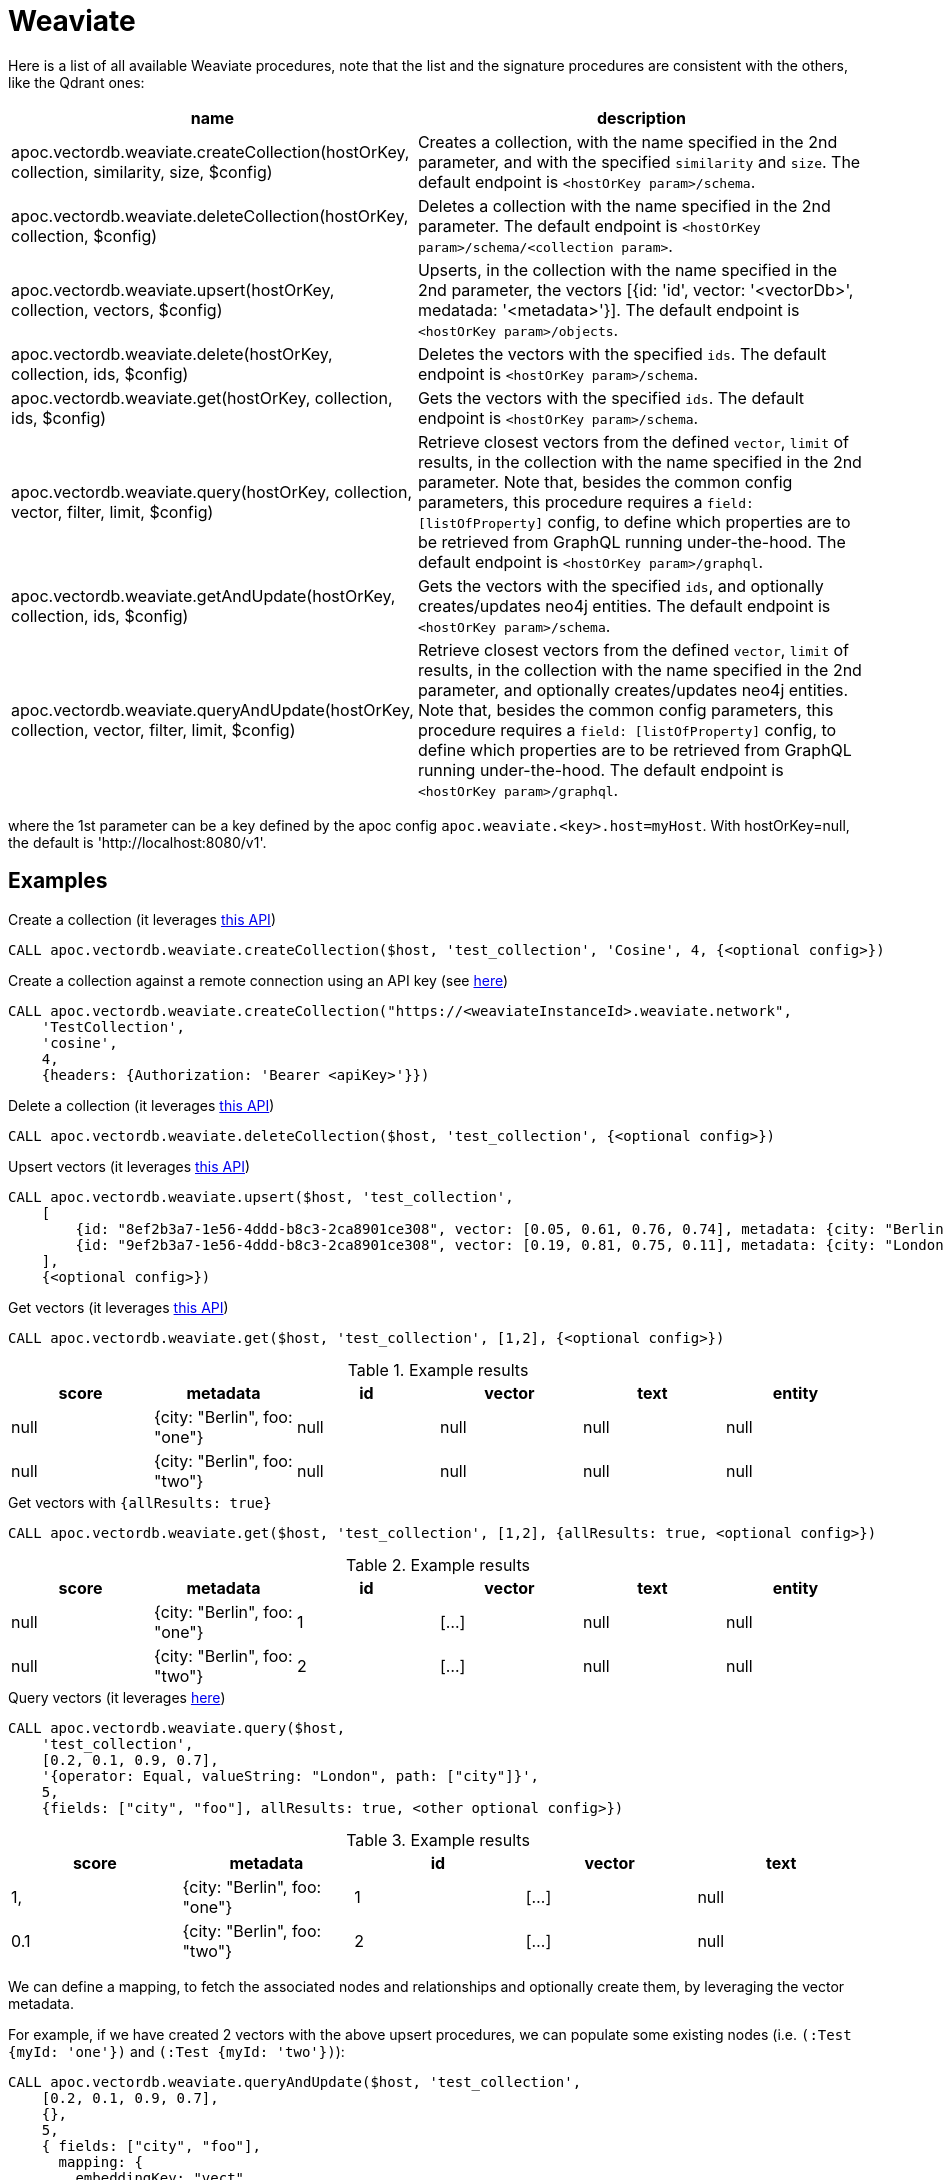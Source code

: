 
= Weaviate

Here is a list of all available Weaviate procedures, 
note that the list and the signature procedures are consistent with the others, like the Qdrant ones:

[opts=header, cols="1, 3"]
|===
| name | description
| apoc.vectordb.weaviate.createCollection(hostOrKey, collection, similarity, size, $config) |
    Creates a collection, with the name specified in the 2nd parameter, and with the specified `similarity` and `size`.
    The default endpoint is `<hostOrKey param>/schema`.
| apoc.vectordb.weaviate.deleteCollection(hostOrKey, collection, $config) | 
    Deletes a collection with the name specified in the 2nd parameter.
    The default endpoint is `<hostOrKey param>/schema/<collection param>`.
| apoc.vectordb.weaviate.upsert(hostOrKey, collection, vectors, $config) | 
    Upserts, in the collection with the name specified in the 2nd parameter, the vectors [{id: 'id', vector: '<vectorDb>', medatada: '<metadata>'}].
    The default endpoint is `<hostOrKey param>/objects`.
| apoc.vectordb.weaviate.delete(hostOrKey, collection, ids, $config) | 
    Deletes the vectors with the specified `ids`.
    The default endpoint is `<hostOrKey param>/schema`.
| apoc.vectordb.weaviate.get(hostOrKey, collection, ids, $config) | 
    Gets the vectors with the specified `ids`.
    The default endpoint is `<hostOrKey param>/schema`.
| apoc.vectordb.weaviate.query(hostOrKey, collection, vector, filter, limit, $config) | 
    Retrieve closest vectors from the defined `vector`, `limit` of results, in the collection with the name specified in the 2nd parameter.
    Note that, besides the common config parameters, this procedure requires a `field: [listOfProperty]` config, to define which properties are to be retrieved from GraphQL running under-the-hood.
    The default endpoint is `<hostOrKey param>/graphql`. 
| apoc.vectordb.weaviate.getAndUpdate(hostOrKey, collection, ids, $config) | 
    Gets the vectors with the specified `ids`, and optionally creates/updates neo4j entities.
    The default endpoint is `<hostOrKey param>/schema`.
| apoc.vectordb.weaviate.queryAndUpdate(hostOrKey, collection, vector, filter, limit, $config) | 
    Retrieve closest vectors from the defined `vector`, `limit` of results, in the collection with the name specified in the 2nd parameter, and optionally creates/updates neo4j entities.
    Note that, besides the common config parameters, this procedure requires a `field: [listOfProperty]` config, to define which properties are to be retrieved from GraphQL running under-the-hood.
    The default endpoint is `<hostOrKey param>/graphql`.
|===

where the 1st parameter can be a key defined by the apoc config `apoc.weaviate.<key>.host=myHost`.
With hostOrKey=null, the default is 'http://localhost:8080/v1'.

== Examples

.Create a collection (it leverages https://weaviate.io/developers/weaviate/api/rest#tag/schema/post/schema[this API])
[source,cypher]
----
CALL apoc.vectordb.weaviate.createCollection($host, 'test_collection', 'Cosine', 4, {<optional config>})
----

.Create a collection against a remote connection using an API key (see https://weaviate.io/developers/weaviate/configuration/authentication[here])
[source,cypher]
----
CALL apoc.vectordb.weaviate.createCollection("https://<weaviateInstanceId>.weaviate.network", 
    'TestCollection', 
    'cosine', 
    4, 
    {headers: {Authorization: 'Bearer <apiKey>'}})
----



.Delete a collection (it leverages https://weaviate.io/developers/weaviate/api/rest#tag/schema/delete/schema/{className}[this API])
[source,cypher]
----
CALL apoc.vectordb.weaviate.deleteCollection($host, 'test_collection', {<optional config>})
----


.Upsert vectors (it leverages https://weaviate.io/developers/weaviate/api/rest#tag/objects/post/objects[this API])
[source,cypher]
----
CALL apoc.vectordb.weaviate.upsert($host, 'test_collection',
    [
        {id: "8ef2b3a7-1e56-4ddd-b8c3-2ca8901ce308", vector: [0.05, 0.61, 0.76, 0.74], metadata: {city: "Berlin", foo: "one"}},
        {id: "9ef2b3a7-1e56-4ddd-b8c3-2ca8901ce308", vector: [0.19, 0.81, 0.75, 0.11], metadata: {city: "London", foo: "two"}}
    ],
    {<optional config>})
----


.Get vectors (it leverages https://weaviate.io/developers/weaviate/api/rest#tag/objects/get/objects/\{className\}/\{id\}[this API])
[source,cypher]
----
CALL apoc.vectordb.weaviate.get($host, 'test_collection', [1,2], {<optional config>})
----


.Example results
[opts="header"]
|===
| score | metadata | id | vector | text | entity
| null | {city: "Berlin", foo: "one"} | null | null | null | null
| null | {city: "Berlin", foo: "two"} | null | null | null | null
| ...
|===


.Get vectors with `{allResults: true}`
[source,cypher]
----
CALL apoc.vectordb.weaviate.get($host, 'test_collection', [1,2], {allResults: true, <optional config>})
----


.Example results
[opts="header"]
|===
| score | metadata | id | vector | text | entity
| null | {city: "Berlin", foo: "one"} | 1 | [...] | null | null
| null | {city: "Berlin", foo: "two"} | 2 | [...] | null | null
| ...
|===


.Query vectors (it leverages https://weaviate.io/developers/weaviate/api/rest#tag/graphql/post/graphql[here])
[source,cypher]
----
CALL apoc.vectordb.weaviate.query($host, 
    'test_collection', 
    [0.2, 0.1, 0.9, 0.7], 
    '{operator: Equal, valueString: "London", path: ["city"]}', 
    5, 
    {fields: ["city", "foo"], allResults: true, <other optional config>})
----


.Example results
[opts="header"]
|===
| score | metadata | id | vector | text
| 1, | {city: "Berlin", foo: "one"} | 1 | [...] | null
| 0.1 | {city: "Berlin", foo: "two"} | 2 | [...] | null
| ...
|===


We can define a mapping, to fetch the associated nodes and relationships and optionally create them, by leveraging the vector metadata.

For example, if we have created 2 vectors with the above upsert procedures,
we can populate some existing nodes (i.e. `(:Test {myId: 'one'})` and `(:Test {myId: 'two'})`):


[source,cypher]
----
CALL apoc.vectordb.weaviate.queryAndUpdate($host, 'test_collection',
    [0.2, 0.1, 0.9, 0.7],
    {},
    5, 
    { fields: ["city", "foo"],
      mapping: {
        embeddingKey: "vect", 
        nodeLabel: "Test", 
        entityKey: "myId", 
        metadataKey: "foo" 
      }
    })
----

which populates the two nodes as: `(:Test {myId: 'one', city: 'Berlin', vect: [vector1]})`
and `(:Test {myId: 'two', city: 'London', vect: [vector2]})`,
which will be returned in the `entity` column result.


We can also set the mapping configuration `mode` to `CREATE_IF_MISSING` (which creates nodes if not exist), `READ_ONLY` (to search for nodes/rels, without making updates) or `UPDATE_EXISTING` (default behavior):

[source,cypher]
----
CALL apoc.vectordb.weaviate.queryAndUpdate($host, 'test_collection',
    [0.2, 0.1, 0.9, 0.7],
    {},
    5, 
    { fields: ["city", "foo"],
      mapping: {
        mode: "CREATE_IF_MISSING",
        embeddingKey: "vect", 
        nodeLabel: "Test", 
        entityKey: "myId", 
        metadataKey: "foo"
      }
    })
----

which creates 2 new nodes as above.

Or, we can populate an existing relationship (i.e. `(:Start)-[:TEST {myId: 'one'}]->(:End)` and `(:Start)-[:TEST {myId: 'two'}]->(:End)`):


[source,cypher]
----
CALL apoc.vectordb.weaviate.queryAndUpdate($host, 'test_collection',
    [0.2, 0.1, 0.9, 0.7],
    {},
    5, 
    { fields: ["city", "foo"],
      mapping: {
        embeddingKey: "vect", 
        relType: "TEST", 
        entityKey: "myId", 
        metadataKey: "foo" 
      }
    })
----

which populates the two relationships as: `()-[:TEST {myId: 'one', city: 'Berlin', vect: [vector1]}]-()`
and `()-[:TEST {myId: 'two', city: 'London', vect: [vector2]}]-()`,
which will be returned in the `entity` column result.


We can also use mapping for `apoc.vectordb.weaviate.query` procedure, to search for nodes/rels fitting label/type and metadataKey, without making updates
(i.e. equivalent to `*.queryOrUpdate` procedure with mapping config having `mode: "READ_ONLY"`).

For example, with the previous relationships, we can execute the following procedure, which just return the relationships in the column `rel`:

[source,cypher]
----
CALL apoc.vectordb.weaviate.query($host, 'test_collection',
    [0.2, 0.1, 0.9, 0.7],
    {},
    5, 
    { fields: ["city", "foo"],
      mapping: {
        relType: "TEST", 
        entityKey: "myId", 
        metadataKey: "foo" 
      }
    })
----



[NOTE]
====
We can use mapping with `apoc.vectordb.weaviate.get*` procedures as well
====

[NOTE]
====
To optimize performances, we can choose what to `YIELD` with the apoc.vectordb.weaviate.query and the `apoc.vectordb.weaviate.get` procedures.

For example, by executing a `CALL apoc.vectordb.weaviate.query(...) YIELD metadata, score, id`, the RestAPI request will have an {"with_payload": false, "with_vectors": false},
so that we do not return the other values that we do not need.
====

It is possible to execute vector db procedures together with the xref::ml/rag.adoc[apoc.ml.rag] as follow:

[source,cypher]
----
CALL apoc.vectordb.weaviate.getAndUpdate($host, $collection, [<id1>, <id2>], $conf) YIELD score, node, metadata, id, vector
WITH collect(node) as paths
CALL apoc.ml.rag(paths, $attributes, $question, $confPrompt) YIELD value
RETURN value
----

.Delete vectors (it leverages https://weaviate.io/developers/weaviate/api/rest#tag/objects/delete/objects/\{className\}/\{id\}[this API])
[source,cypher]
----
CALL apoc.vectordb.weaviate.delete($host, 'test_collection', [1,2], {<optional config>})
----
